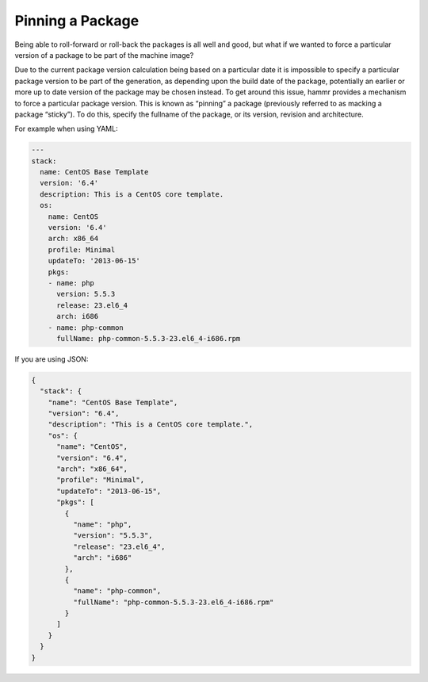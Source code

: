 .. Copyright (c) 2007-2018 UShareSoft, All rights reserved

.. _pkg-sticky:

Pinning a Package
=================

Being able to roll-forward or roll-back the packages is all well and good, but what if we wanted to force a particular version of a package to be part of the machine image?

Due to the current package version calculation being based on a particular date it is impossible to specify a particular package version to be part of the generation, as depending upon the build date of the package, potentially an earlier or more up to date version of the package may be chosen instead. To get around this issue, hammr provides a mechanism to force a particular package version. This is known as “pinning” a package (previously referred to as macking a package “sticky”). To do this, specify the fullname of the package, or its version, revision and architecture.

For example when using YAML:

.. code-block:: yaml

    ---
    stack:
      name: CentOS Base Template
      version: '6.4'
      description: This is a CentOS core template.
      os:
        name: CentOS
        version: '6.4'
        arch: x86_64
        profile: Minimal
        updateTo: '2013-06-15'
        pkgs:
        - name: php
          version: 5.5.3
          release: 23.el6_4
          arch: i686
        - name: php-common
          fullName: php-common-5.5.3-23.el6_4-i686.rpm

If you are using JSON:

.. code-block:: json

	{
	  "stack": {
	    "name": "CentOS Base Template",
	    "version": "6.4",
	    "description": "This is a CentOS core template.",
	    "os": {
	      "name": "CentOS",
	      "version": "6.4",
	      "arch": "x86_64",
	      "profile": "Minimal",
	      "updateTo": "2013-06-15",
	      "pkgs": [
	        {
	          "name": "php",
	          "version": "5.5.3",
	          "release": "23.el6_4",
	          "arch": "i686"
	        },
	        {
	          "name": "php-common",
	          "fullName": "php-common-5.5.3-23.el6_4-i686.rpm"
	        }
	      ]
	    }
	  }
	}
